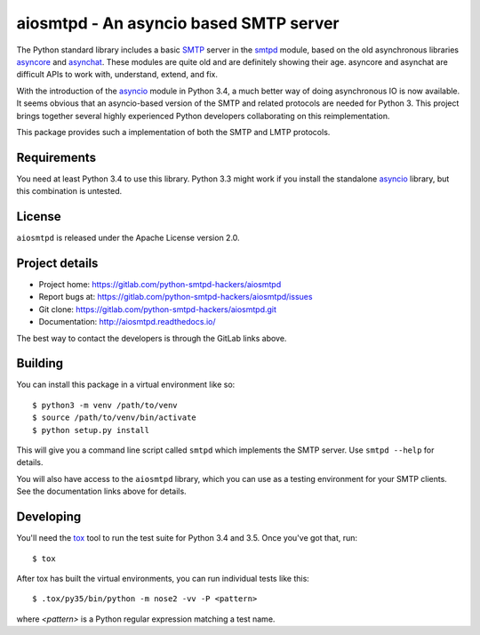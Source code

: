 =========================================
 aiosmtpd - An asyncio based SMTP server
=========================================

The Python standard library includes a basic
`SMTP <http://www.faqs.org/rfcs/rfc5321.html>`__ server in the
`smtpd <https://docs.python.org/3/library/smtpd.html>`__ module, based on the
old asynchronous libraries
`asyncore <https://docs.python.org/3/library/asyncore.html>`__ and
`asynchat <https://docs.python.org/3/library/asynchat.html>`__.  These modules
are quite old and are definitely showing their age.  asyncore and asynchat are
difficult APIs to work with, understand, extend, and fix.

With the introduction of the
`asyncio <https://docs.python.org/3/library/asyncio.html>`__ module in Python
3.4, a much better way of doing asynchronous IO is now available.  It seems
obvious that an asyncio-based version of the SMTP and related protocols are
needed for Python 3.  This project brings together several highly experienced
Python developers collaborating on this reimplementation.

This package provides such a implementation of both the SMTP and LMTP
protocols.


Requirements
============

You need at least Python 3.4 to use this library.  Python 3.3 might work if
you install the standalone `asyncio <https://pypi.python.org/pypi/asyncio>`__
library, but this combination is untested.


License
=======

``aiosmtpd`` is released under the Apache License version 2.0.


Project details
===============

* Project home: https://gitlab.com/python-smtpd-hackers/aiosmtpd
* Report bugs at: https://gitlab.com/python-smtpd-hackers/aiosmtpd/issues
* Git clone: https://gitlab.com/python-smtpd-hackers/aiosmtpd.git
* Documentation: http://aiosmtpd.readthedocs.io/

The best way to contact the developers is through the GitLab links above.


Building
========

You can install this package in a virtual environment like so::

    $ python3 -m venv /path/to/venv
    $ source /path/to/venv/bin/activate
    $ python setup.py install

This will give you a command line script called ``smtpd`` which implements the
SMTP server.  Use ``smtpd --help`` for details.

You will also have access to the ``aiosmtpd`` library, which you can use as a
testing environment for your SMTP clients.  See the documentation links above
for details.


Developing
==========

You'll need the `tox <https://pypi.python.org/pypi/tox>`__ tool to run the
test suite for Python 3.4 and 3.5.  Once you've got that, run::

    $ tox

After tox has built the virtual environments, you can run individual tests
like this::

    $ .tox/py35/bin/python -m nose2 -vv -P <pattern>

where *<pattern>* is a Python regular expression matching a test name.
